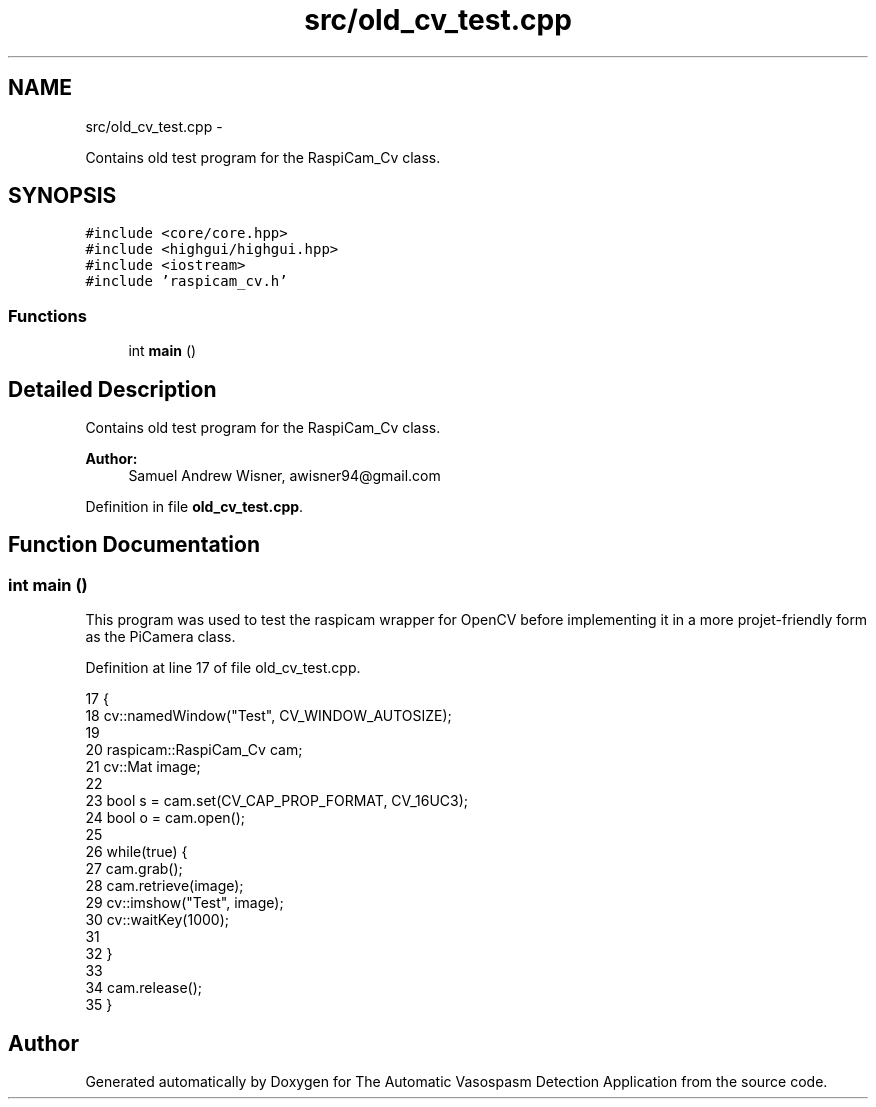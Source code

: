 .TH "src/old_cv_test.cpp" 3 "Fri Apr 22 2016" "The Automatic Vasospasm Detection Application" \" -*- nroff -*-
.ad l
.nh
.SH NAME
src/old_cv_test.cpp \- 
.PP
Contains old test program for the RaspiCam_Cv class\&.  

.SH SYNOPSIS
.br
.PP
\fC#include <core/core\&.hpp>\fP
.br
\fC#include <highgui/highgui\&.hpp>\fP
.br
\fC#include <iostream>\fP
.br
\fC#include 'raspicam_cv\&.h'\fP
.br

.SS "Functions"

.in +1c
.ti -1c
.RI "int \fBmain\fP ()"
.br
.in -1c
.SH "Detailed Description"
.PP 
Contains old test program for the RaspiCam_Cv class\&. 


.PP
\fBAuthor:\fP
.RS 4
Samuel Andrew Wisner, awisner94@gmail.com 
.RE
.PP

.PP
Definition in file \fBold_cv_test\&.cpp\fP\&.
.SH "Function Documentation"
.PP 
.SS "int main ()"
This program was used to test the raspicam wrapper for OpenCV before implementing it in a more projet-friendly form as the PiCamera class\&. 
.PP
Definition at line 17 of file old_cv_test\&.cpp\&.
.PP
.nf
17            {
18     cv::namedWindow("Test", CV_WINDOW_AUTOSIZE);
19 
20     raspicam::RaspiCam_Cv cam;
21     cv::Mat image;
22 
23     bool s = cam\&.set(CV_CAP_PROP_FORMAT, CV_16UC3);
24     bool o = cam\&.open();
25 
26     while(true) {
27         cam\&.grab();
28         cam\&.retrieve(image);
29         cv::imshow("Test", image);
30         cv::waitKey(1000);
31 
32     }
33 
34     cam\&.release();
35 }
.fi
.SH "Author"
.PP 
Generated automatically by Doxygen for The Automatic Vasospasm Detection Application from the source code\&.
